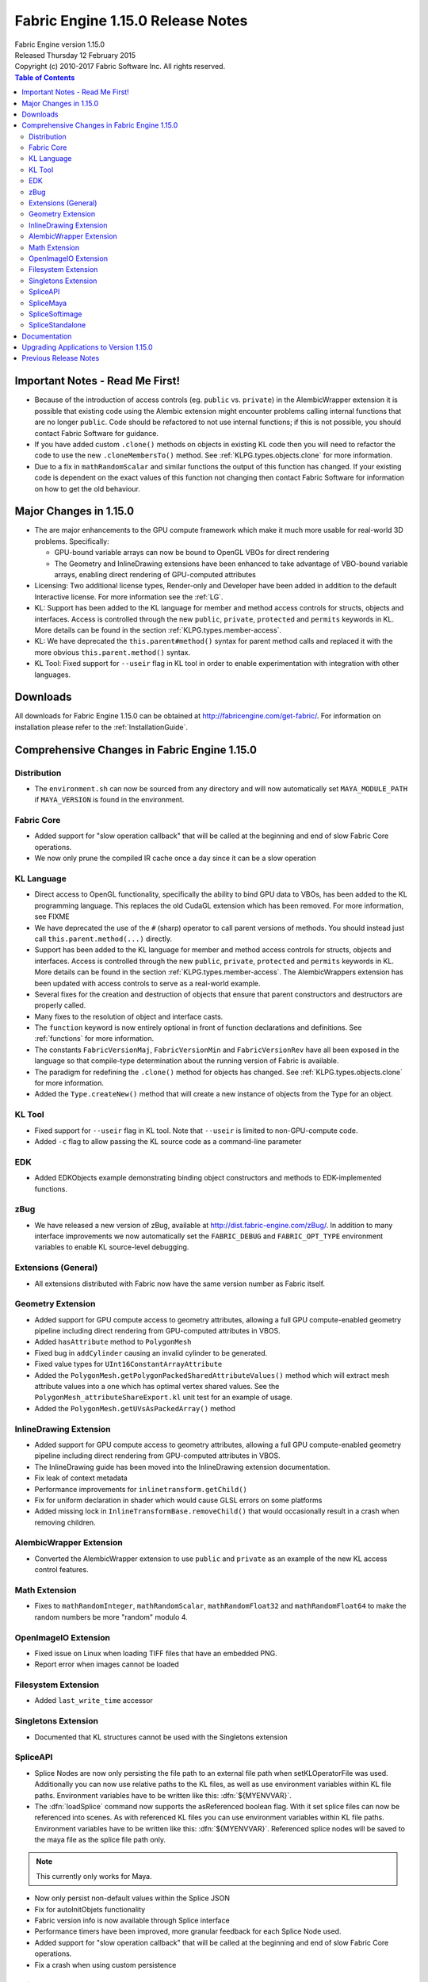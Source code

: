 .. _RELNOTES-1.15.0:

Fabric Engine 1.15.0 Release Notes
=================================================

.. image:: /images/FE_logo_345_60.*
   :width: 345px
   :height: 60px

| Fabric Engine version 1.15.0
| Released Thursday 12 February 2015
| Copyright (c) 2010-2017 Fabric Software Inc. All rights reserved.

.. contents:: Table of Contents
  :local:

Important Notes - Read Me First!
--------------------------------

- Because of the introduction of access controls (eg. ``public`` vs. ``private``) in the AlembicWrapper extension it is possible that existing code using the Alembic extension might encounter problems calling internal functions that are no longer ``public``.  Code should be refactored to not use internal functions; if this is not possible, you should contact Fabric Software for guidance.

- If you have added custom ``.clone()`` methods on objects in existing KL code then you will need to refactor the code to use the new ``.cloneMembersTo()`` method.  See :ref:`KLPG.types.objects.clone` for more information.

- Due to a fix in ``mathRandomScalar`` and similar functions the output of this function has changed.  If your existing code is dependent on the exact values of this function not changing then contact Fabric Software for information on how to get the old behaviour.

Major Changes in 1.15.0
----------------------------

- The are major enhancements to the GPU compute framework which make it much more usable for real-world 3D problems.  Specifically:

  - GPU-bound variable arrays can now be bound to OpenGL VBOs for direct rendering

  - The Geometry and InlineDrawing extensions have been enhanced to take advantage of VBO-bound variable arrays, enabling direct rendering of GPU-computed attributes

- Licensing: Two additional license types, Render-only and Developer have been added in addition to the default Interactive license. For more information see the :ref:`LG`.

- KL: Support has been added to the KL language for member and method access controls for structs, objects and interfaces.  Access is controlled through the new ``public``, ``private``, ``protected`` and ``permits`` keywords in KL.  More details can be found in the section :ref:`KLPG.types.member-access`.

- KL: We have deprecated the ``this.parent#method()`` syntax for parent method calls and replaced it with the more obvious ``this.parent.method()`` syntax.

- KL Tool: Fixed support for ``--useir`` flag in KL tool in order to enable experimentation with integration with other languages.

.. _downloads-1.15.0:

Downloads
---------

All downloads for Fabric Engine 1.15.0 can be obtained at http://fabricengine.com/get-fabric/.  For information on installation please refer to the :ref:`InstallationGuide`.

Comprehensive Changes in Fabric Engine 1.15.0
---------------------------------------------

Distribution
+++++++++++++++++

- The ``environment.sh`` can now be sourced from any directory and will now automatically set ``MAYA_MODULE_PATH`` if ``MAYA_VERSION`` is found in the environment.

Fabric Core
++++++++++++++++++

- Added support for "slow operation callback" that will be called at the beginning and end of slow Fabric Core operations.

- We now only prune the compiled IR cache once a day since it can be a slow operation

KL Language
++++++++++++++

- Direct access to OpenGL functionality, specifically the ability to bind GPU data to VBOs, has been added to the KL programming language.  This replaces the old CudaGL extension which has been removed.  For more information, see FIXME

- We have deprecated the use of the ``#`` (sharp) operator to call parent versions of methods.  You should instead just call ``this.parent.method(...)`` directly.

- Support has been added to the KL language for member and method access controls for structs, objects and interfaces.  Access is controlled through the new ``public``, ``private``, ``protected`` and ``permits`` keywords in KL.  More details can be found in the section :ref:`KLPG.types.member-access`.  The AlembicWrappers extension has been updated with access controls to serve as a real-world example.

- Several fixes for the creation and destruction of objects that ensure that parent constructors and destructors are properly called.

- Many fixes to the resolution of object and interface casts.

- The ``function`` keyword is now entirely optional in front of function declarations and definitions.  See :ref:`functions` for more information.

- The constants ``FabricVersionMaj``, ``FabricVersionMin`` and ``FabricVersionRev`` have all been exposed in the language so that compile-type determination about the running version of Fabric is available.

- The paradigm for redefining the ``.clone()`` method for objects has changed.  See :ref:`KLPG.types.objects.clone` for more information.

- Added the ``Type.createNew()`` method that will create a new instance of objects from the Type for an object.

KL Tool
++++++++++++++++++++

- Fixed support for ``--useir`` flag in KL tool.  Note that ``--useir`` is limited to non-GPU-compute code.

- Added ``-c`` flag to allow passing the KL source code as a command-line parameter

EDK
++++++++++++

- Added EDKObjects example demonstrating binding object constructors and methods to EDK-implemented functions.

zBug
++++++

- We have released a new version of zBug, available at http://dist.fabric-engine.com/zBug/.  In addition to many interface improvements we now automatically set the ``FABRIC_DEBUG`` and ``FABRIC_OPT_TYPE`` environment variables to enable KL source-level debugging.

Extensions (General)
+++++++++++++++++++++++

- All extensions distributed with Fabric now have the same version number as Fabric itself.

Geometry Extension
+++++++++++++++++++++

- Added support for GPU compute access to geometry attributes, allowing a full GPU compute-enabled geometry pipeline including direct rendering from GPU-computed attributes in VBOS.

- Added ``hasAttribute`` method to ``PolygonMesh``

- Fixed bug in ``addCylinder`` causing an invalid cylinder to be generated.

- Fixed value types for ``UInt16ConstantArrayAttribute``

- Added the ``PolygonMesh.getPolygonPackedSharedAttributeValues()`` method which will extract mesh attribute values into a one which has optimal vertex shared values.  See the ``PolygonMesh_attributeShareExport.kl`` unit test for an example of usage.

- Added the ``PolygonMesh.getUVsAsPackedArray()`` method

InlineDrawing Extension
++++++++++++++++++++++

- Added support for GPU compute access to geometry attributes, allowing a full GPU compute-enabled geometry pipeline including direct rendering from GPU-computed attributes in VBOS.

- The InlineDrawing guide has been moved into the InlineDrawing extension documentation.

- Fix leak of context metadata

- Performance improvements for ``inlinetransform.getChild()``

- Fix for uniform declaration in shader which would cause GLSL errors on some platforms

- Added missing lock in ``InlineTransformBase.removeChild()`` that would occasionally result in a crash when removing children.

AlembicWrapper Extension
++++++++++++++++++++++++++++

- Converted the AlembicWrapper extension to use ``public`` and ``private`` as an example of the new KL access control features.

Math Extension
++++++++++++++++++++

- Fixes to ``mathRandomInteger``, ``mathRandomScalar``, ``mathRandomFloat32`` and ``mathRandomFloat64`` to make the random numbers be more "random" modulo 4.

OpenImageIO Extension
++++++++++++++++++++++

- Fixed issue on Linux when loading TIFF files that have an embedded PNG.

- Report error when images cannot be loaded

Filesystem Extension
++++++++++++++++++++++

- Added ``last_write_time`` accessor

Singletons Extension
+++++++++++++++++++++++++++

- Documented that KL structures cannot be used with the Singletons extension

SpliceAPI
+++++++++++++

- Splice Nodes are now only persisting the file path to an external file path when setKLOperatorFile was used. Additionally you can now use relative paths to the KL files, as well as use environment variables within KL file paths. Environment variables have to be written like this: :dfn:`${MYENVVAR}`.

- The :dfn:`loadSplice` command now supports the asReferenced boolean flag. With it set splice files can now be referenced into scenes. As with referenced KL files you can use environment variables within KL file paths. Environment variables have to be written like this: :dfn:`${MYENVVAR}`. Referenced splice nodes will be saved to the maya file as the splice file path only.

.. note:: This currently only works for Maya.

- Now only persist non-default values within the Splice JSON

- Fix for autoInitObjets functionality

- Fabric version info is now available through Splice interface

- Performance timers have been improved, more granular feedback for each Splice Node used.

- Added support for "slow operation callback" that will be called at the beginning and end of slow Fabric Core operations.

- Fix a crash when using custom persistence

SpliceMaya
++++++++++++++++

- Performance improvement of the generic spliceMayaNode. Outputs data is now only converted for plug being pulled, which results in a performance improvement in scenarios where IO ports aren't used for pulling data into maya.

- Maya UVs are now set as a merged set, not as unique uvs per polygon. This ensures connected uv patches and reduces data sizes.

- Fix for name uniqueness issue

- Fix issue with reloading of Splice nodes

- Fix a crash when using a native integer array as a compound child

- Arrays of compound attributes now use the same value for each element

- Fix for font height offset issues

- Lock the Splice KL code editor for file-based KL operators

- Fix an issue with compound dirtying during scene load

- Fix an issue with multicompound parameters not working on load

- The plugin version now appears as the Fabric Engine version rather than just "1.0"

- Added support for constant size gizmos

- Fixed an issue with port default values not being applied


SpliceSoftimage
++++++++++++++++++++++

- New spliceGetData ICE node. Please see :ref:`splice_softimage_ice`

- Documented EvalContext ``getDirtyInputs`` limitation

- The plugin version now appears as the Fabric Engine version rather than just "1.0"

- Fix an issue with .so symbol collision on Linux

.. _knownissues-1.15.0:

.. _documentation-1.15.0:

SpliceStandalone
+++++++++++++++++++++

- We now display loading progress messages through use of the new core "slow operation callback" mechanism.

- We now use "in" for "geo" ports


Documentation
-------------

Complete documentation for Fabric Engine can be :ref:`found here <TOP>`.

.. _upgrading-apps-1.15.0:

Upgrading Applications to Version 1.15.0
----------------------------------------------------

Please see the :ref:`RELNOTES-1.13.0` for upgrading information.

.. _notes-1.15.0:

Previous Release Notes
----------------------

- :ref:`RELNOTES-1.14.2`

- :ref:`RELNOTES-1.14.1`

- :ref:`RELNOTES-1.14.0`

- :ref:`RELNOTES-1.13.0`

- :ref:`RELNOTES-1.12.0`

- :ref:`RELNOTES-1.11.4`

- :ref:`RELNOTES-1.11.3`

- :ref:`RELNOTES-1.11.2`

- :ref:`RELNOTES-1.11.0`

- :ref:`RELNOTES-1.10.0`

- :ref:`RELNOTES-1.9.0-beta`

- :ref:`RELNOTES-1.8.0-beta`

- :ref:`RELNOTES-1.7.3-beta`

